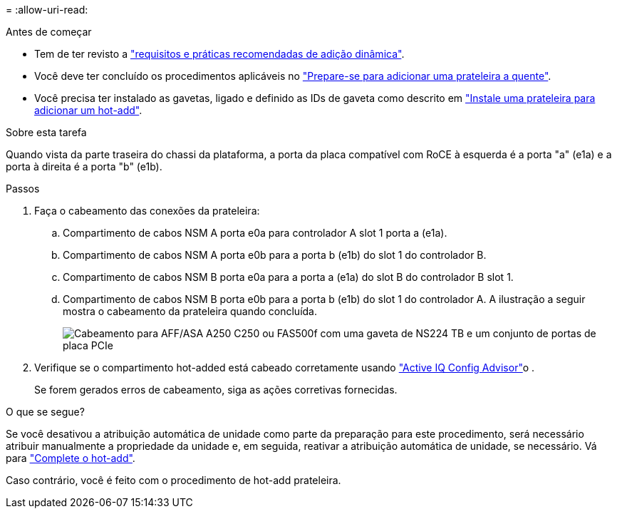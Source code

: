 = 
:allow-uri-read: 


.Antes de começar
* Tem de ter revisto a link:requirements-hot-add-shelf.html["requisitos e práticas recomendadas de adição dinâmica"].
* Você deve ter concluído os procedimentos aplicáveis no link:prepare-hot-add-shelf.html["Prepare-se para adicionar uma prateleira a quente"].
* Você precisa ter instalado as gavetas, ligado e definido as IDs de gaveta como descrito em link:prepare-hot-add-shelf.html["Instale uma prateleira para adicionar um hot-add"].


.Sobre esta tarefa
Quando vista da parte traseira do chassi da plataforma, a porta da placa compatível com RoCE à esquerda é a porta "a" (e1a) e a porta à direita é a porta "b" (e1b).

.Passos
. Faça o cabeamento das conexões da prateleira:
+
.. Compartimento de cabos NSM A porta e0a para controlador A slot 1 porta a (e1a).
.. Compartimento de cabos NSM A porta e0b para a porta b (e1b) do slot 1 do controlador B.
.. Compartimento de cabos NSM B porta e0a para a porta a (e1a) do slot B do controlador B slot 1.
.. Compartimento de cabos NSM B porta e0b para a porta b (e1b) do slot 1 do controlador A. A ilustração a seguir mostra o cabeamento da prateleira quando concluída.
+
image::../media/drw_ns224_a250_c250_f500f_1shelf_ieops-1824.svg[Cabeamento para AFF/ASA A250 C250 ou FAS500f com uma gaveta de NS224 TB e um conjunto de portas de placa PCIe]



. Verifique se o compartimento hot-added está cabeado corretamente usando https://mysupport.netapp.com/site/tools/tool-eula/activeiq-configadvisor["Active IQ Config Advisor"^]o .
+
Se forem gerados erros de cabeamento, siga as ações corretivas fornecidas.



.O que se segue?
Se você desativou a atribuição automática de unidade como parte da preparação para este procedimento, será necessário atribuir manualmente a propriedade da unidade e, em seguida, reativar a atribuição automática de unidade, se necessário. Vá para link:complete-hot-add-shelf.html["Complete o hot-add"].

Caso contrário, você é feito com o procedimento de hot-add prateleira.
